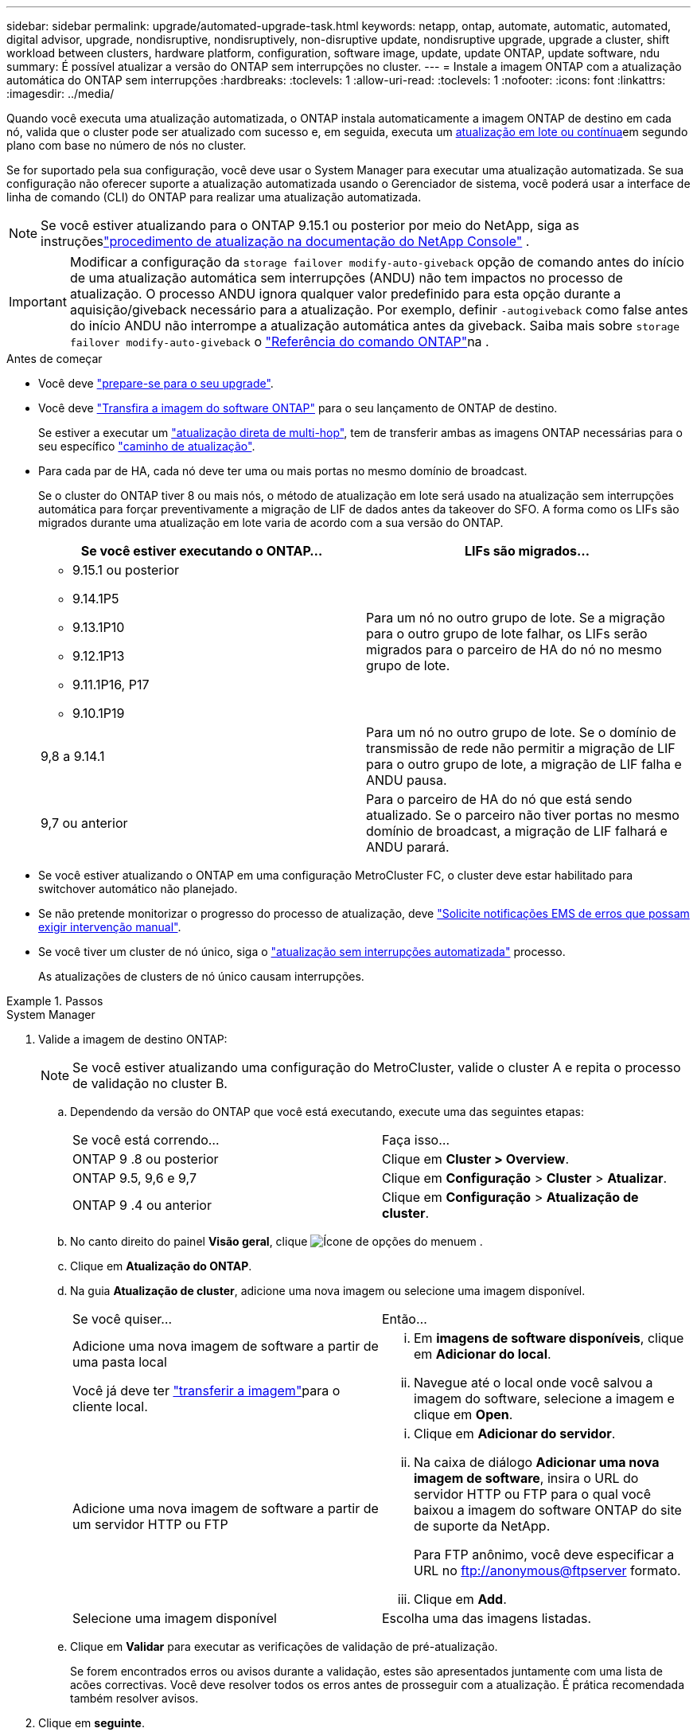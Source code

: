 ---
sidebar: sidebar 
permalink: upgrade/automated-upgrade-task.html 
keywords: netapp, ontap, automate, automatic, automated, digital advisor, upgrade, nondisruptive, nondisruptively, non-disruptive update, nondisruptive upgrade, upgrade a cluster, shift workload between clusters, hardware platform, configuration, software image, update, update ONTAP, update software, ndu 
summary: É possível atualizar a versão do ONTAP sem interrupções no cluster. 
---
= Instale a imagem ONTAP com a atualização automática do ONTAP sem interrupções
:hardbreaks:
:toclevels: 1
:allow-uri-read: 
:toclevels: 1
:nofooter: 
:icons: font
:linkattrs: 
:imagesdir: ../media/


[role="lead"]
Quando você executa uma atualização automatizada, o ONTAP instala automaticamente a imagem ONTAP de destino em cada nó, valida que o cluster pode ser atualizado com sucesso e, em seguida, executa um xref:concept_upgrade_methods.html[atualização em lote ou contínua]em segundo plano com base no número de nós no cluster.

Se for suportado pela sua configuração, você deve usar o System Manager para executar uma atualização automatizada. Se sua configuração não oferecer suporte a atualização automatizada usando o Gerenciador de sistema, você poderá usar a interface de linha de comando (CLI) do ONTAP para realizar uma atualização automatizada.


NOTE: Se você estiver atualizando para o ONTAP 9.15.1 ou posterior por meio do NetApp, siga as instruçõeslink:https://docs.netapp.com/us-en/console-software-updates/get-started/software-updates.html["procedimento de atualização na documentação do NetApp Console"^] .


IMPORTANT: Modificar a configuração da `storage failover modify-auto-giveback` opção de comando antes do início de uma atualização automática sem interrupções (ANDU) não tem impactos no processo de atualização. O processo ANDU ignora qualquer valor predefinido para esta opção durante a aquisição/giveback necessário para a atualização. Por exemplo, definir `-autogiveback` como false antes do início ANDU não interrompe a atualização automática antes da giveback. Saiba mais sobre `storage failover modify-auto-giveback` o link:https://docs.netapp.com/us-en/ontap-cli/search.html?q=storage+failover+modify-auto-giveback["Referência do comando ONTAP"^]na .

.Antes de começar
* Você deve link:prepare.html["prepare-se para o seu upgrade"].
* Você deve link:download-software-image.html["Transfira a imagem do software ONTAP"] para o seu lançamento de ONTAP de destino.
+
Se estiver a executar um link:../upgrade/concept_upgrade_paths.html#types-of-upgrade-paths["atualização direta de multi-hop"], tem de transferir ambas as imagens ONTAP necessárias para o seu específico link:../upgrade/concept_upgrade_paths.html#supported-upgrade-paths["caminho de atualização"].

* Para cada par de HA, cada nó deve ter uma ou mais portas no mesmo domínio de broadcast.
+
Se o cluster do ONTAP tiver 8 ou mais nós, o método de atualização em lote será usado na atualização sem interrupções automática para forçar preventivamente a migração de LIF de dados antes da takeover do SFO. A forma como os LIFs são migrados durante uma atualização em lote varia de acordo com a sua versão do ONTAP.

+
[cols="2"]
|===
| Se você estiver executando o ONTAP... | LIFs são migrados... 


 a| 
** 9.15.1 ou posterior
** 9.14.1P5
** 9.13.1P10
** 9.12.1P13
** 9.11.1P16, P17
** 9.10.1P19

| Para um nó no outro grupo de lote. Se a migração para o outro grupo de lote falhar, os LIFs serão migrados para o parceiro de HA do nó no mesmo grupo de lote. 


| 9,8 a 9.14.1 | Para um nó no outro grupo de lote. Se o domínio de transmissão de rede não permitir a migração de LIF para o outro grupo de lote, a migração de LIF falha e ANDU pausa. 


| 9,7 ou anterior | Para o parceiro de HA do nó que está sendo atualizado. Se o parceiro não tiver portas no mesmo domínio de broadcast, a migração de LIF falhará e ANDU parará. 
|===
* Se você estiver atualizando o ONTAP em uma configuração MetroCluster FC, o cluster deve estar habilitado para switchover automático não planejado.
* Se não pretende monitorizar o progresso do processo de atualização, deve link:../error-messages/configure-ems-notifications-sm-task.html["Solicite notificações EMS de erros que possam exigir intervenção manual"].
* Se você tiver um cluster de nó único, siga o link:../system-admin/single-node-clusters.html["atualização sem interrupções automatizada"] processo.
+
As atualizações de clusters de nó único causam interrupções.



.Passos
[role="tabbed-block"]
====
.System Manager
--
. Valide a imagem de destino ONTAP:
+

NOTE: Se você estiver atualizando uma configuração do MetroCluster, valide o cluster A e repita o processo de validação no cluster B.

+
.. Dependendo da versão do ONTAP que você está executando, execute uma das seguintes etapas:
+
|===


| Se você está correndo... | Faça isso... 


| ONTAP 9 .8 ou posterior  a| 
Clique em *Cluster > Overview*.



| ONTAP 9.5, 9,6 e 9,7  a| 
Clique em *Configuração* > *Cluster* > *Atualizar*.



| ONTAP 9 .4 ou anterior  a| 
Clique em *Configuração* > *Atualização de cluster*.

|===
.. No canto direito do painel *Visão geral*, clique image:icon_kabob.gif["Ícone de opções do menu"]em .
.. Clique em *Atualização do ONTAP*.
.. Na guia *Atualização de cluster*, adicione uma nova imagem ou selecione uma imagem disponível.
+
|===


| Se você quiser... | Então... 


 a| 
Adicione uma nova imagem de software a partir de uma pasta local

Você já deve ter link:download-software-image.html["transferir a imagem"]para o cliente local.
 a| 
... Em *imagens de software disponíveis*, clique em *Adicionar do local*.
... Navegue até o local onde você salvou a imagem do software, selecione a imagem e clique em *Open*.




 a| 
Adicione uma nova imagem de software a partir de um servidor HTTP ou FTP
 a| 
... Clique em *Adicionar do servidor*.
... Na caixa de diálogo *Adicionar uma nova imagem de software*, insira o URL do servidor HTTP ou FTP para o qual você baixou a imagem do software ONTAP do site de suporte da NetApp.
+
Para FTP anônimo, você deve especificar a URL no ftp://anonymous@ftpserver[] formato.

... Clique em *Add*.




 a| 
Selecione uma imagem disponível
 a| 
Escolha uma das imagens listadas.

|===
.. Clique em *Validar* para executar as verificações de validação de pré-atualização.
+
Se forem encontrados erros ou avisos durante a validação, estes são apresentados juntamente com uma lista de acões correctivas. Você deve resolver todos os erros antes de prosseguir com a atualização. É prática recomendada também resolver avisos.



. Clique em *seguinte*.
. Clique em *Atualizar*.
+
A validação é executada novamente. Quaisquer erros ou avisos restantes são apresentados juntamente com uma lista de ações corretivas. Os erros devem ser corrigidos antes de poder prosseguir com a atualização. Se a validação for concluída com avisos, corrija os avisos ou escolha *Atualizar com avisos*.

+

NOTE: Por padrão, o ONTAP usa o link:concept_upgrade_methods.html["processo de atualização em lote"] para atualizar clusters com oito ou mais nós. A partir do ONTAP 9.10.1, se preferir, você pode selecionar *Atualizar um par de HA de cada vez* para substituir o padrão e fazer com que o cluster atualize um par de HA de cada vez usando o processo de atualização contínua.

+
Para configurações do MetroCluster com mais de 2 nós, o processo de atualização do ONTAP é iniciado simultaneamente nos pares de HA em ambos os locais. Para uma configuração de MetroCluster de 2 nós, a atualização é iniciada primeiro no site em que a atualização não é iniciada. A atualização no site restante começa após a primeira atualização estar completa.

. Se a atualização parar devido a um erro, clique na mensagem de erro para visualizar os detalhes e corrija o erro e link:resume-upgrade-after-andu-error.html["retomar a atualização"].


.Depois de terminar
Depois que a atualização for concluída com êxito, o nó será reinicializado e você será redirecionado para a página de login do System Manager. Se o nó demorar muito tempo para reiniciar, você deve atualizar seu navegador.

--
.CLI
--
. Valide a imagem do software de destino do ONTAP
+

NOTE: Se você estiver atualizando uma configuração do MetroCluster, primeiro execute as etapas a seguir no cluster A e execute as mesmas etapas no cluster B.

+
.. Elimine o pacote de software ONTAP anterior:
+
[source, cli]
----
cluster image package delete -version <previous_ONTAP_Version>
----
.. Carregue a imagem de software ONTAP de destino no repositório de pacotes do cluster:
+
[source, cli]
----
cluster image package get -url location
----
+
[listing]
----
cluster1::> cluster image package get -url http://www.example.com/software/9.13.1/image.tgz

Package download completed.
Package processing completed.
----
+
Se você estiver executando um link:../upgrade/concept_upgrade_paths.html#types-of-upgrade-paths["atualização direta de multi-hop"], você também precisará carregar o pacote de software para a versão intermediária do ONTAP necessária para sua atualização. Por exemplo, se você estiver atualizando do 9,8 para o 9.13.1, será necessário carregar o pacote de software para o ONTAP 9.12,1 e, em seguida, usar o mesmo comando para carregar o pacote de software para o 9.13.1.

.. Verifique se o pacote de software está disponível no repositório de pacotes de cluster:
+
[source, cli]
----
cluster image package show-repository
----
+
[listing]
----
cluster1::> cluster image package show-repository
Package Version  Package Build Time
---------------- ------------------
9.13.1              MM/DD/YYYY 10:32:15
----
.. Execute as verificações automatizadas de pré-atualização:
+
[source, cli]
----
cluster image validate -version <package_version_number>
----
+
Se estiver executando um link:../upgrade/concept_upgrade_paths.html#types-of-upgrade-paths["atualização direta de multi-hop"], você só precisará usar o pacote ONTAP de destino para verificação. Você não precisa validar a imagem de atualização intermediária separadamente. Por exemplo, se você estiver atualizando de 9,8 para 9.13.1, use o pacote 9.13.1 para verificação. Não é necessário validar o pacote 9.12.1 separadamente.

+
[listing]
----
cluster1::> cluster image validate -version 9.13.1

WARNING: There are additional manual upgrade validation checks that must be performed after these automated validation checks have completed...
----
.. Monitorize o progresso da validação:
+
[source, cli]
----
cluster image show-update-progress
----
.. Conclua todas as ações necessárias identificadas pela validação.
.. Se você estiver atualizando uma configuração do MetroCluster, repita as etapas acima no cluster B.


. Gerar uma estimativa de atualização de software:
+
[source, cli]
----
cluster image update -version <package_version_number> -estimate-only
----
+

NOTE: Se você estiver atualizando uma configuração do MetroCluster, poderá executar esse comando no cluster A ou no cluster B. não será necessário executá-lo em ambos os clusters.

+
A estimativa de atualização de software exibe detalhes sobre cada componente a ser atualizado, bem como a duração estimada da atualização.

. Execute a atualização de software:
+
[source, cli]
----
cluster image update -version <package_version_number>
----
+
** Se você estiver executando um link:../upgrade/concept_upgrade_paths.html#types-of-upgrade-paths["atualização direta de multi-hop"], use a versão de destino do ONTAP para o package_version_number. Por exemplo, se você estiver atualizando do ONTAP 9.8 para 9.13.1, use 9.13.1 como o package_version_number.
** Por padrão, o ONTAP usa o link:concept_upgrade_methods.html["processo de atualização em lote"] para atualizar clusters com oito ou mais nós. Se preferir, você pode usar o `-force-rolling` parâmetro para substituir o processo padrão e fazer com que o cluster atualize um nó de cada vez usando o processo de atualização contínua.
** Depois de concluir cada aquisição e giveback, a atualização aguarda 8 minutos para permitir que os aplicativos cliente se recuperem da pausa na e/S que ocorre durante a aquisição e a giveback. Se o seu ambiente exigir mais ou menos tempo para a estabilização do cliente, você pode usar o `-stabilize-minutes` parâmetro para especificar uma quantidade diferente de tempo de estabilização.
** Para configurações do MetroCluster com mais de 4 nós, a atualização automatizada começa simultaneamente nos pares de HA em ambos os locais. Para uma configuração de MetroCluster de 2 nós, a atualização é iniciada no site em que a atualização não é iniciada. A atualização no site restante começa após a primeira atualização estar completa.


+
[listing]
----
cluster1::> cluster image update -version 9.13.1

Starting validation for this update. Please wait..

It can take several minutes to complete validation...

WARNING: There are additional manual upgrade validation checks...

Pre-update Check      Status     Error-Action
--------------------- ---------- --------------------------------------------
...
20 entries were displayed

Would you like to proceed with update ? {y|n}: y
Starting update...

cluster-1::>
----
. Apresentar o progresso da atualização do cluster:
+
[source, cli]
----
cluster image show-update-progress
----
+
Se você estiver atualizando uma configuração de MetroCluster de 4 nós ou 8 nós, o `cluster image show-update-progress` comando exibirá somente o progresso do nó no qual você executa o comando. Você deve executar o comando em cada nó para ver o progresso do nó individual.

. Verifique se a atualização foi concluída com sucesso em cada nó.
+
[source, cli]
----
cluster image show-update-progress
----
+
[listing]
----
cluster1::> cluster image show-update-progress

                                             Estimated         Elapsed
Update Phase         Status                   Duration        Duration
-------------------- ----------------- --------------- ---------------
Pre-update checks    completed                00:10:00        00:02:07
Data ONTAP updates   completed                01:31:00        01:39:00
Post-update checks   completed                00:10:00        00:02:00
3 entries were displayed.

Updated nodes: node0, node1.
----
. Acione uma notificação AutoSupport:
+
[source, cli]
----
autosupport invoke -node * -type all -message "Finishing_NDU"
----
+
Se o cluster não estiver configurado para enviar mensagens AutoSupport, uma cópia da notificação será salva localmente.

. Se você estiver atualizando uma configuração de MetroCluster FC de 2 nós, verifique se o cluster está habilitado para switchover automático não planejado.
+

NOTE: Se você estiver atualizando uma configuração padrão, uma configuração MetroCluster IP ou uma configuração MetroCluster FC maior que 2 nós, não será necessário executar esta etapa.

+
.. Verifique se o switchover não planejado automático está ativado:
+
[source, cli]
----
metrocluster show
----
+
Se o switchover não planejado automático estiver ativado, a seguinte instrução aparece na saída do comando:

+
....
AUSO Failure Domain    auso-on-cluster-disaster
....
.. Se a instrução não aparecer na saída, ative o switchover não planejado automático:
+
[source, cli]
----
metrocluster modify -auto-switchover-failure-domain auso-on-cluster-disaster
----
.. Verifique se o switchover não planejado automático foi ativado:
+
[source, cli]
----
metrocluster show
----




--
====


== Retomar a atualização do software ONTAP após um erro no processo de atualização automatizada

Se uma atualização automática do software ONTAP for interrompida devido a um erro, você deverá resolver o erro e continuar a atualização. Após o erro ser resolvido, você pode optar por continuar o processo de atualização automatizada ou concluir o processo de atualização manualmente. Se você optar por continuar a atualização automatizada, não execute nenhuma das etapas de atualização manualmente.

.Passos
[role="tabbed-block"]
====
.System Manager
--
. Dependendo da versão do ONTAP que você está executando, execute uma das seguintes etapas:
+
|===


| Se você está correndo... | Então... 


 a| 
ONTAP 9 .8 ou posterior
 a| 
Clique em *Cluster* > *Overview*



 a| 
ONTAP 9.7, 9,6 ou 9,5
 a| 
Clique em *Configuração* > *Cluster* > *Atualizar*.



 a| 
ONTAP 9 .4 ou anterior
 a| 
** Clique em *Configuração* > *Atualização de cluster*.
** No canto direito do painel *Visão geral*, clique nos três pontos verticais azuis e selecione *Atualização do ONTAP*.


|===
. Continue a atualização automática ou cancele-a e continue manualmente.
+
|===


| Se você quiser... | Então... 


 a| 
Retomar a atualização automatizada
 a| 
Clique em *Resume*.



 a| 
Cancele a atualização automática e continue manualmente
 a| 
Clique em *Cancelar*.

|===


--
.CLI
--
. Veja o erro de atualização:
+
[source, cli]
----
cluster image show-update-progress
----
. Resolva o erro.
. Retomar a atualização:
+
|===


| Se você quiser... | Digite o seguinte comando... 


 a| 
Retomar a atualização automatizada
 a| 
[source, cli]
----
cluster image resume-update
----


 a| 
Cancele a atualização automática e continue manualmente
 a| 
[source, cli]
----
cluster image cancel-update
----
|===


--
====
.Depois de terminar
link:task_what_to_do_after_upgrade.html["Execute verificações pós-atualização"].



== Vídeo: Atualizações fáceis

Veja os recursos simplificados de atualização do ONTAP do System Manager no ONTAP 9.8.

video::xwwX8vrrmIk[youtube,width=848,height=480]
.Informações relacionadas
* https://aiq.netapp.com/["Inicie o consultor digital da Active IQ"]
* https://docs.netapp.com/us-en/active-iq/["Documentação do consultor digital da Active IQ"]
* link:https://docs.netapp.com/us-en/ontap-cli/search.html?q=cluster+image["imagem de cluster"^]
* link:https://docs.netapp.com/us-en/ontap-cli/search.html?q=autosupport+invoke["AutoSupport invoke"^]
* link:https://docs.netapp.com/us-en/ontap-cli/search.html?q=metrocluster["MetroCluster"^]

